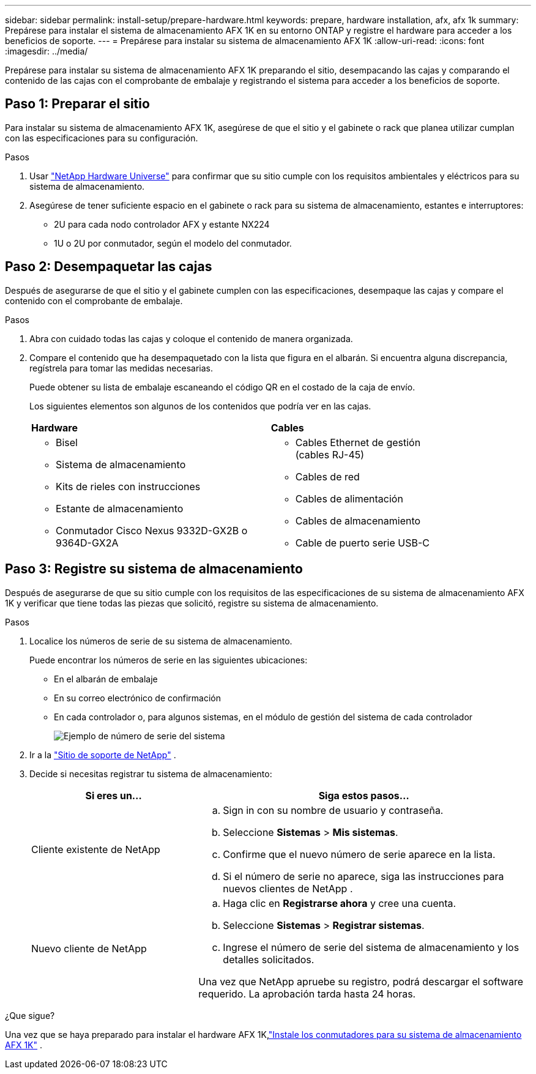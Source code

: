 ---
sidebar: sidebar 
permalink: install-setup/prepare-hardware.html 
keywords: prepare, hardware installation, afx, afx 1k 
summary: Prepárese para instalar el sistema de almacenamiento AFX 1K en su entorno ONTAP y registre el hardware para acceder a los beneficios de soporte. 
---
= Prepárese para instalar su sistema de almacenamiento AFX 1K
:allow-uri-read: 
:icons: font
:imagesdir: ../media/


[role="lead"]
Prepárese para instalar su sistema de almacenamiento AFX 1K preparando el sitio, desempacando las cajas y comparando el contenido de las cajas con el comprobante de embalaje y registrando el sistema para acceder a los beneficios de soporte.



== Paso 1: Preparar el sitio

Para instalar su sistema de almacenamiento AFX 1K, asegúrese de que el sitio y el gabinete o rack que planea utilizar cumplan con las especificaciones para su configuración.

.Pasos
. Usar https://hwu.netapp.com["NetApp Hardware Universe"^] para confirmar que su sitio cumple con los requisitos ambientales y eléctricos para su sistema de almacenamiento.
. Asegúrese de tener suficiente espacio en el gabinete o rack para su sistema de almacenamiento, estantes e interruptores:
+
** 2U para cada nodo controlador AFX y estante NX224
** 1U o 2U por conmutador, según el modelo del conmutador.






== Paso 2: Desempaquetar las cajas

Después de asegurarse de que el sitio y el gabinete cumplen con las especificaciones, desempaque las cajas y compare el contenido con el comprobante de embalaje.

.Pasos
. Abra con cuidado todas las cajas y coloque el contenido de manera organizada.
. Compare el contenido que ha desempaquetado con la lista que figura en el albarán.  Si encuentra alguna discrepancia, regístrela para tomar las medidas necesarias.
+
Puede obtener su lista de embalaje escaneando el código QR en el costado de la caja de envío.

+
Los siguientes elementos son algunos de los contenidos que podría ver en las cajas.

+
[cols="12,9,4"]
|===


| *Hardware* | *Cables* |  


 a| 
** Bisel
** Sistema de almacenamiento
** Kits de rieles con instrucciones
** Estante de almacenamiento
** Conmutador Cisco Nexus 9332D-GX2B o 9364D-GX2A

 a| 
** Cables Ethernet de gestión (cables RJ-45)
** Cables de red
** Cables de alimentación
** Cables de almacenamiento
** Cable de puerto serie USB-C

|  
|===




== Paso 3: Registre su sistema de almacenamiento

Después de asegurarse de que su sitio cumple con los requisitos de las especificaciones de su sistema de almacenamiento AFX 1K y verificar que tiene todas las piezas que solicitó, registre su sistema de almacenamiento.

.Pasos
. Localice los números de serie de su sistema de almacenamiento.
+
Puede encontrar los números de serie en las siguientes ubicaciones:

+
** En el albarán de embalaje
** En su correo electrónico de confirmación
** En cada controlador o, para algunos sistemas, en el módulo de gestión del sistema de cada controlador
+
image::../media/drw_ssn_label.svg[Ejemplo de número de serie del sistema]



. Ir a la http://mysupport.netapp.com/["Sitio de soporte de NetApp"^] .
. Decide si necesitas registrar tu sistema de almacenamiento:
+
[cols="1a,2a"]
|===
| Si eres un... | Siga estos pasos... 


 a| 
Cliente existente de NetApp
 a| 
.. Sign in con su nombre de usuario y contraseña.
.. Seleccione *Sistemas* > *Mis sistemas*.
.. Confirme que el nuevo número de serie aparece en la lista.
.. Si el número de serie no aparece, siga las instrucciones para nuevos clientes de NetApp .




 a| 
Nuevo cliente de NetApp
 a| 
.. Haga clic en *Registrarse ahora* y cree una cuenta.
.. Seleccione *Sistemas* > *Registrar sistemas*.
.. Ingrese el número de serie del sistema de almacenamiento y los detalles solicitados.


Una vez que NetApp apruebe su registro, podrá descargar el software requerido.  La aprobación tarda hasta 24 horas.

|===


.¿Que sigue?
Una vez que se haya preparado para instalar el hardware AFX 1K,link:install-switches.html["Instale los conmutadores para su sistema de almacenamiento AFX 1K"] .
